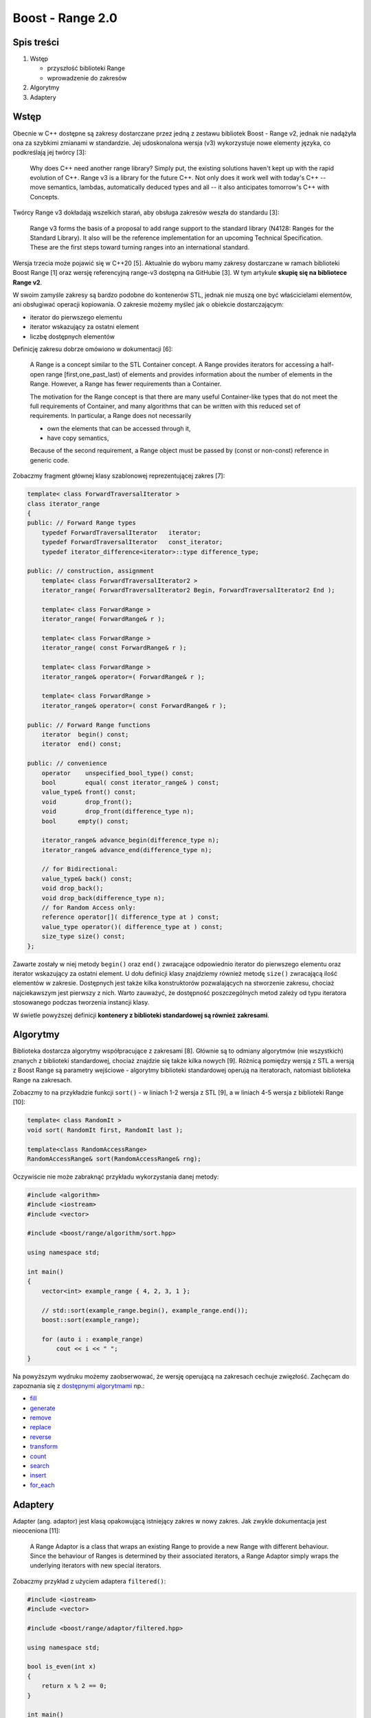 Boost - Range 2.0
=================

Spis treści
-----------

1. Wstęp

   * przyszłość biblioteki Range
   * wprowadzenie do zakresów

2. Algorytmy

3. Adaptery


Wstęp
-----

Obecnie w C++ dostępne są zakresy dostarczane przez jedną z zestawu bibliotek Boost - Range v2, jednak nie nadążyła ona za szybkimi zmianami w standardzie. Jej udoskonalona wersja (v3) wykorzystuje nowe elementy języka, co podkreślają jej twórcy [3]:

    Why does C++ need another range library? Simply put, the existing solutions haven't kept up with the rapid evolution of C++. Range v3 is a library for the future C++. Not only does it work well with today's C++ -- move semantics, lambdas, automatically deduced types and all -- it also anticipates tomorrow's C++ with Concepts.

Twórcy Range v3 dokładają wszelkich starań, aby obsługa zakresów weszła do standardu [3]:

    Range v3 forms the basis of a proposal to add range support to the standard library (N4128: Ranges for the Standard Library). It also will be the reference implementation for an upcoming Technical Specification. These are the first steps toward turning ranges into an international standard.

Wersja trzecia może pojawić się w C++20 [5]. Aktualnie do wyboru mamy zakresy dostarczane w ramach biblioteki Boost Range [1] oraz wersję referencyjną range-v3 dostępną na GitHubie [3]. W tym artykule **skupię się na bibliotece Range v2**.

W swoim zamyśle zakresy są bardzo podobne do kontenerów STL, jednak nie muszą one być właścicielami elementów, ani obsługiwać operacji kopiowania. O zakresie możemy myśleć jak o obiekcie dostarczającym:

* iterator do pierwszego elementu
* iterator wskazujący za ostatni element
* liczbę dostępnych elementów

Definicję zakresu dobrze omówiono w dokumentacji [6]:

    A Range is a concept similar to the STL Container concept. A Range provides iterators for accessing a half-open range [first,one_past_last) of elements and provides information about the number of elements in the Range. However, a Range has fewer requirements than a Container.

    The motivation for the Range concept is that there are many useful Container-like types that do not meet the full requirements of Container, and many algorithms that can be written with this reduced set of requirements. In particular, a Range does not necessarily

    * own the elements that can be accessed through it,
    * have copy semantics,

    Because of the second requirement, a Range object must be passed by (const or non-const) reference in generic code.

Zobaczmy fragment głównej klasy szablonowej reprezentującej zakres [7]:

.. code-block:: cpp

  template< class ForwardTraversalIterator >
  class iterator_range
  {
  public: // Forward Range types
      typedef ForwardTraversalIterator   iterator;
      typedef ForwardTraversalIterator   const_iterator;
      typedef iterator_difference<iterator>::type difference_type;

  public: // construction, assignment
      template< class ForwardTraversalIterator2 >
      iterator_range( ForwardTraversalIterator2 Begin, ForwardTraversalIterator2 End );

      template< class ForwardRange >
      iterator_range( ForwardRange& r );

      template< class ForwardRange >
      iterator_range( const ForwardRange& r );

      template< class ForwardRange >
      iterator_range& operator=( ForwardRange& r );

      template< class ForwardRange >
      iterator_range& operator=( const ForwardRange& r );

  public: // Forward Range functions
      iterator  begin() const;
      iterator  end() const;

  public: // convenience
      operator    unspecified_bool_type() const;
      bool        equal( const iterator_range& ) const;
      value_type& front() const;
      void        drop_front();
      void        drop_front(difference_type n);
      bool      empty() const;

      iterator_range& advance_begin(difference_type n);
      iterator_range& advance_end(difference_type n);

      // for Bidirectional:
      value_type& back() const;
      void drop_back();
      void drop_back(difference_type n);
      // for Random Access only:
      reference operator[]( difference_type at ) const;
      value_type operator()( difference_type at ) const;
      size_type size() const;
  };


Zawarte zostały w niej metody ``begin()`` oraz ``end()`` zwracające odpowiednio iterator do pierwszego elementu oraz iterator wskazujący za ostatni element. U dołu definicji klasy znajdziemy również metodę ``size()`` zwracającą ilość elementów w zakresie. Dostępnych jest także kilka konstruktorów pozwalających na stworzenie zakresu, chociaż najciekawszym jest pierwszy z nich. Warto zauważyć, że dostępność poszczególnych metod zależy od typu iteratora stosowanego podczas tworzenia instancji klasy.

W świetle powyższej definicji **kontenery z biblioteki standardowej są również zakresami**.


Algorytmy
---------

Biblioteka dostarcza algorytmy współpracujące z zakresami [8]. Głównie są to odmiany algorytmów (nie wszystkich) znanych z biblioteki standardowej, chociaż znajdzie się także kilka nowych [9]. Różnicą pomiędzy wersją z STL a wersją z Boost Range są parametry wejściowe - algorytmy biblioteki standardowej operują na iteratorach, natomiast biblioteka Range na zakresach.

Zobaczmy to na przykładzie funkcji ``sort()`` - w liniach 1-2 wersja z STL [9], a w liniach 4-5 wersja z biblioteki Range [10]:

.. code-block:: cpp

  template< class RandomIt >
  void sort( RandomIt first, RandomIt last );

  template<class RandomAccessRange>
  RandomAccessRange& sort(RandomAccessRange& rng);

Oczywiście nie może zabraknąć przykładu wykorzystania danej metody:

.. code-block:: cpp

  #include <algorithm>
  #include <iostream>
  #include <vector>

  #include <boost/range/algorithm/sort.hpp>

  using namespace std;

  int main()
  {
      vector<int> example_range { 4, 2, 3, 1 };

      // std::sort(example_range.begin(), example_range.end());
      boost::sort(example_range);

      for (auto i : example_range)
          cout << i << " ";
  }

Na powyższym wydruku możemy zaobserwować, że wersję operującą na zakresach cechuje zwięzłość. Zachęcam do zapoznania się z `dostępnymi algorytmami <http://www.boost.org/doc/libs/1_65_1/libs/range/doc/html/range/reference/algorithms.html>`__ np.:

* `fill <http://www.boost.org/doc/libs/1_64_0/libs/range/doc/html/range/reference/algorithms/mutating/fill.html>`__
* `generate <http://www.boost.org/doc/libs/1_64_0/libs/range/doc/html/range/reference/algorithms/mutating/generate.html>`__
* `remove <http://www.boost.org/doc/libs/1_64_0/libs/range/doc/html/range/reference/algorithms/mutating/remove.html>`__
* `replace <http://www.boost.org/doc/libs/1_64_0/libs/range/doc/html/range/reference/algorithms/mutating/replace.html>`__
* `reverse <http://www.boost.org/doc/libs/1_64_0/libs/range/doc/html/range/reference/algorithms/mutating/reverse.html>`__
* `transform <http://www.boost.org/doc/libs/1_64_0/libs/range/doc/html/range/reference/algorithms/mutating/transform.html>`__
* `count <http://www.boost.org/doc/libs/1_64_0/libs/range/doc/html/range/reference/algorithms/non_mutating/count.html>`__
* `search <http://www.boost.org/doc/libs/1_64_0/libs/range/doc/html/range/reference/algorithms/non_mutating/search.html>`__
* `insert <http://www.boost.org/doc/libs/1_64_0/libs/range/doc/html/range/reference/algorithms/new/insert.html>`__
* `for_each <http://www.boost.org/doc/libs/1_64_0/libs/range/doc/html/range/reference/algorithms/new/for_each.html>`__

Adaptery
--------

Adapter (ang. adaptor) jest klasą opakowującą istniejący zakres w nowy zakres. Jak zwykle dokumentacja jest nieoceniona [11]:

    A Range Adaptor is a class that wraps an existing Range to provide a new Range with different behaviour. Since the behaviour of Ranges is determined by their associated iterators, a Range Adaptor simply wraps the underlying iterators with new special iterators.

Zobaczmy przykład z użyciem adaptera ``filtered()``:

.. code-block:: cpp

  #include <iostream>
  #include <vector>

  #include <boost/range/adaptor/filtered.hpp>

  using namespace std;

  bool is_even(int x)
  {
      return x % 2 == 0;
  }

  int main()
  {
      vector<int> example_range { 1, 2, 3, 4 };

      for (auto i : example_range | boost::adaptors::filtered(is_even))
          cout << i << " ";
  }

Zapis ``example_range | boost::adaptors::filtered(is_even)`` jest adekwatny do wywołania funkcji, podobnie jak zaprezentowano to na poniższym wydruku:

.. code-block:: cpp

  #include <iostream>
  #include <vector>

  #include <boost/range/adaptor/filtered.hpp>

  using namespace std;

  bool is_even(int x)
  {
      return x % 2 == 0;
  }

  int main()
  {
      vector<int> example_range { 1, 2, 3, 4 };

      for (auto i : boost::adaptors::filter(example_range, is_even))
          cout << i << " ";
  }

Wynik działania obu programów::

    2 4

Funkcja ``filter()`` pobiera zakres oraz predykat, a zwraca nowy zakres zawierający iterator, który w trakcie odpytywania przeszukuje wektor w poszukiwaniu elementu spełniającego predykat.

Koncepcyjnie klasę filtered oraz jej iterator możemy przedstawić następująco:

.. code-block:: cpp

  struct filtered : Range
  {
      PredIterator begin;
      PredIterator end;

      filtered(Range range, Predicate pred) :
        begin(range.begin(), range.end(), pred),
        end(range.end(), range.end(), pred)
      {}

      // ...
  }

  struct PredIterator
  {
      Iterator begin;
      Iterator end;
      Predicate pred;

      PredIterator(Iterator begin, Iterator end, Predicate pred) :
        begin(begin), end(end), pred(pred)
      {}

      // ...

      PredIterator oprtator++() 
      {
          auto it = begin;
          while (it != end)
          {
              if (pred(*it) == true)
                  break;
              it++;
          }
          return PredIterator(it, end, pred);
      }
  }


  filtered filter(Range range, Predicate pred)
  {
      return filtered(range, pred);
  }

Powyższy pseudokod jest zwięzłym opisem implementacji zawartej w pliku `filtered.hpp <https://github.com/boostorg/range/blob/4a80ccd50d1348d602297c93d2f19fcf103a519d/include/boost/range/adaptor/filtered.hpp>`__.

W liniach 1 - 9 zaprezentowano pseudokod klasy ``filtered()`` - jest to zakres zawierający specjalny iterator, który będzie użyty do odpytywania kolejnych elementów.

W liniach 14 - 37 przedstawiono pseudokod iteratora - metoda ``operator++`` zwraca iterator do elementu dla którego spełniony został warunek lub iterator końca.

Należy zauważyć, że zakresy działają w oparciu o iteratory, dlatego ważne jest aby element na którym wykonują pracę istniał w trakcie operacji zakresowych. Zobaczmy to na przykładzie:

.. code-block:: cpp

  #include <iostream>
  #include <vector>

  #include <boost/range/adaptor/filtered.hpp>

  using namespace std;

  bool is_even(int x)
  {
      return x % 2 == 0;
  }

  int main()
  {
      vector<int> example_range { 1, 2, 3, 4 };

      auto rng = boost::adaptors::filter(example_range, is_even);

      example_range = vector<int>();

      for (auto i : rng) // błąd! zakres rng będzie odwoływał się do obiektu
      {                  // z linii 15, a ten został usunięty (linia 19)
          cout << i << " ";
      }
  }

Podobnie wygląda to z obiektami tymczasowymi:

.. code-block:: c

  #include <iostream>
  #include <vector>

  #include <boost/range/adaptor/filtered.hpp>

  using namespace std;

  bool is_even(int x)
  {
      return x % 2 == 0;
  }

  int main()
  {
      auto rng = boost::adaptors::filter(std::vector<int>{1, 2, 3, 4}, is_even);

      for (auto i : rng) // błąd! zakres rng będzie odwoływał się do obiektu tymczasowego std::vector<int>{1, 2, 3, 4}
      {                  // a ten już nie istnieje (obiekt filter zachował tylko iteratory, a nie cały obiekt)
          cout << i << " ";
      }
  }

Zachęcam do zapoznania się z `pozostałymi adapterami <http://www.boost.org/doc/libs/1_65_1/libs/range/doc/html/range/reference/adaptors/reference.html>`__ np.:

* `copied <http://www.boost.org/doc/libs/1_65_1/libs/range/doc/html/range/reference/adaptors/reference/copied.html>`__
* `replaced <http://www.boost.org/doc/libs/1_65_1/libs/range/doc/html/range/reference/adaptors/reference/replaced.html>`__
* `reversed <http://www.boost.org/doc/libs/1_65_1/libs/range/doc/html/range/reference/adaptors/reference/reversed.html>`__
* `sliced <http://www.boost.org/doc/libs/1_65_1/libs/range/doc/html/range/reference/adaptors/reference/sliced.html>`__
* `strided <http://www.boost.org/doc/libs/1_65_1/libs/range/doc/html/range/reference/adaptors/reference/strided.html>`__
* `transformed <http://www.boost.org/doc/libs/1_65_1/libs/range/doc/html/range/reference/adaptors/reference/transformed.html>`__

 
Literatura
----------

1. `Chapter 1. Range 2.0 <http://www.boost.org/doc/libs/1_65_1/libs/range/doc/html/index.html>`__
2. `Chapter 30. Boost.Range <https://theboostcpplibraries.com/boost.range>`__
3. `Biblioteka range-v3 <https://github.com/ericniebler/range-v3>`__
4. `Ranges for the Standard Library, Revision 1 <http://www.open-std.org/jtc1/sc22/wg21/docs/papers/2014/n4128.html>`__
5. `C++20 (Wikipedia) <https://en.wikipedia.org/wiki/C%2B%2B20>`__
6. `Range 2.0: Overview <http://www.boost.org/doc/libs/1_65_1/libs/range/doc/html/range/concepts/overview.html>`__
7. `Range 2.0: Class iterator_range <http://www.boost.org/doc/libs/1_65_1/libs/range/doc/html/range/reference/utilities/iterator_range.html>`__
8. `Range 2.0: Range Algorithms <http://www.boost.org/doc/libs/1_65_1/libs/range/doc/html/range/reference/algorithms.html>`__
9. `std::sort <http://en.cppreference.com/w/cpp/algorithm/sort>`__
10. `Range 2.0: sort <http://www.boost.org/doc/libs/1_65_1/libs/range/doc/html/range/reference/algorithms/mutating/sort.html>`__
11. `Range 2.0: Adaptor - Introduction and motivation <http://www.boost.org/doc/libs/1_65_1/libs/range/doc/html/range/reference/adaptors/introduction.html>`__
